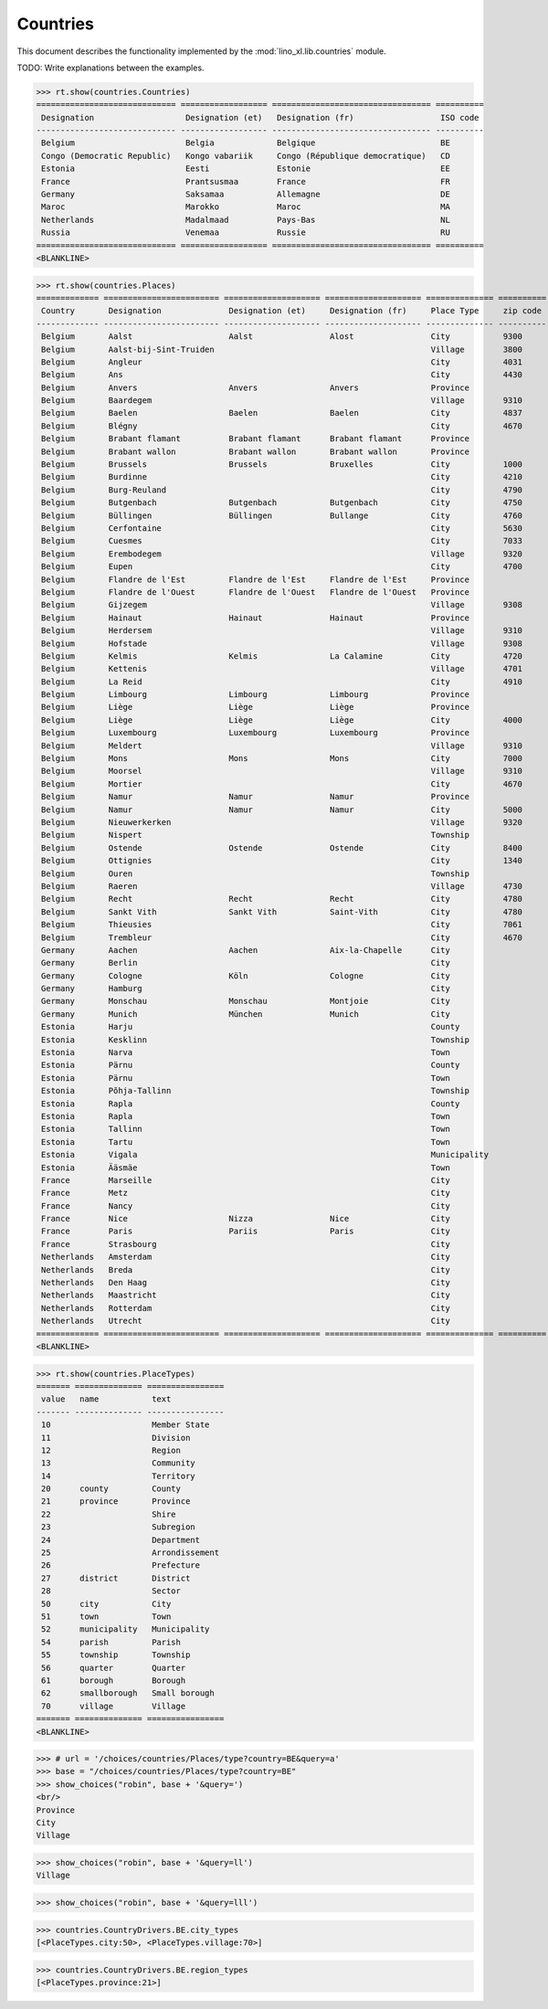 .. _book.specs.countries:

======================
Countries
======================

This document describes the functionality implemented by the
:mod:`lino_xl.lib.countries` module.

TODO: Write explanations between the examples.

..  To test only this document:

    $ python setup.py test -s tests.SpecsTests.test_countries

    doctest initialization:

    >>> from lino import startup
    >>> startup('lino_book.projects.min2.settings.doctests')
    >>> from lino.api.doctest import *

.. contents::
   :local:
   :depth: 2


>>> rt.show(countries.Countries)
============================= ================== ================================= ==========
 Designation                   Designation (et)   Designation (fr)                  ISO code
----------------------------- ------------------ --------------------------------- ----------
 Belgium                       Belgia             Belgique                          BE
 Congo (Democratic Republic)   Kongo vabariik     Congo (République democratique)   CD
 Estonia                       Eesti              Estonie                           EE
 France                        Prantsusmaa        France                            FR
 Germany                       Saksamaa           Allemagne                         DE
 Maroc                         Marokko            Maroc                             MA
 Netherlands                   Madalmaad          Pays-Bas                          NL
 Russia                        Venemaa            Russie                            RU
============================= ================== ================================= ==========
<BLANKLINE>

>>> rt.show(countries.Places)
============= ======================== ==================== ==================== ============== ========== =============================
 Country       Designation              Designation (et)     Designation (fr)     Place Type     zip code   Part of
------------- ------------------------ -------------------- -------------------- -------------- ---------- -----------------------------
 Belgium       Aalst                    Aalst                Alost                City           9300       Flandre de l'Est (Province)
 Belgium       Aalst-bij-Sint-Truiden                                             Village        3800       Limbourg (Province)
 Belgium       Angleur                                                            City           4031
 Belgium       Ans                                                                City           4430
 Belgium       Anvers                   Anvers               Anvers               Province
 Belgium       Baardegem                                                          Village        9310       Aalst / Alost (City)
 Belgium       Baelen                   Baelen               Baelen               City           4837       Liège (Province)
 Belgium       Blégny                                                             City           4670
 Belgium       Brabant flamant          Brabant flamant      Brabant flamant      Province
 Belgium       Brabant wallon           Brabant wallon       Brabant wallon       Province
 Belgium       Brussels                 Brussels             Bruxelles            City           1000
 Belgium       Burdinne                                                           City           4210
 Belgium       Burg-Reuland                                                       City           4790
 Belgium       Butgenbach               Butgenbach           Butgenbach           City           4750       Liège (Province)
 Belgium       Büllingen                Büllingen            Bullange             City           4760       Liège (Province)
 Belgium       Cerfontaine                                                        City           5630
 Belgium       Cuesmes                                                            City           7033
 Belgium       Erembodegem                                                        Village        9320       Aalst / Alost (City)
 Belgium       Eupen                                                              City           4700
 Belgium       Flandre de l'Est         Flandre de l'Est     Flandre de l'Est     Province
 Belgium       Flandre de l'Ouest       Flandre de l'Ouest   Flandre de l'Ouest   Province
 Belgium       Gijzegem                                                           Village        9308       Aalst / Alost (City)
 Belgium       Hainaut                  Hainaut              Hainaut              Province
 Belgium       Herdersem                                                          Village        9310       Aalst / Alost (City)
 Belgium       Hofstade                                                           Village        9308       Aalst / Alost (City)
 Belgium       Kelmis                   Kelmis               La Calamine          City           4720
 Belgium       Kettenis                                                           Village        4701
 Belgium       La Reid                                                            City           4910
 Belgium       Limbourg                 Limbourg             Limbourg             Province
 Belgium       Liège                    Liège                Liège                Province
 Belgium       Liège                    Liège                Liège                City           4000       Liège (Province)
 Belgium       Luxembourg               Luxembourg           Luxembourg           Province
 Belgium       Meldert                                                            Village        9310       Aalst / Alost (City)
 Belgium       Mons                     Mons                 Mons                 City           7000
 Belgium       Moorsel                                                            Village        9310       Aalst / Alost (City)
 Belgium       Mortier                                                            City           4670
 Belgium       Namur                    Namur                Namur                Province
 Belgium       Namur                    Namur                Namur                City           5000
 Belgium       Nieuwerkerken                                                      Village        9320       Aalst / Alost (City)
 Belgium       Nispert                                                            Township                  Eupen (City)
 Belgium       Ostende                  Ostende              Ostende              City           8400
 Belgium       Ottignies                                                          City           1340
 Belgium       Ouren                                                              Township                  Burg-Reuland (City)
 Belgium       Raeren                                                             Village        4730
 Belgium       Recht                    Recht                Recht                City           4780       Liège (Province)
 Belgium       Sankt Vith               Sankt Vith           Saint-Vith           City           4780       Liège (Province)
 Belgium       Thieusies                                                          City           7061
 Belgium       Trembleur                                                          City           4670
 Germany       Aachen                   Aachen               Aix-la-Chapelle      City
 Germany       Berlin                                                             City
 Germany       Cologne                  Köln                 Cologne              City
 Germany       Hamburg                                                            City
 Germany       Monschau                 Monschau             Montjoie             City
 Germany       Munich                   München              Munich               City
 Estonia       Harju                                                              County
 Estonia       Kesklinn                                                           Township                  Tallinn (Town)
 Estonia       Narva                                                              Town
 Estonia       Pärnu                                                              County
 Estonia       Pärnu                                                              Town                      Pärnu (County)
 Estonia       Põhja-Tallinn                                                      Township                  Tallinn (Town)
 Estonia       Rapla                                                              County
 Estonia       Rapla                                                              Town                      Rapla (County)
 Estonia       Tallinn                                                            Town                      Harju (County)
 Estonia       Tartu                                                              Town
 Estonia       Vigala                                                             Municipality              Rapla (County)
 Estonia       Ääsmäe                                                             Town                      Harju (County)
 France        Marseille                                                          City
 France        Metz                                                               City
 France        Nancy                                                              City
 France        Nice                     Nizza                Nice                 City
 France        Paris                    Pariis               Paris                City
 France        Strasbourg                                                         City
 Netherlands   Amsterdam                                                          City
 Netherlands   Breda                                                              City
 Netherlands   Den Haag                                                           City
 Netherlands   Maastricht                                                         City
 Netherlands   Rotterdam                                                          City
 Netherlands   Utrecht                                                            City
============= ======================== ==================== ==================== ============== ========== =============================
<BLANKLINE>

>>> rt.show(countries.PlaceTypes)
======= ============== ================
 value   name           text
------- -------------- ----------------
 10                     Member State
 11                     Division
 12                     Region
 13                     Community
 14                     Territory
 20      county         County
 21      province       Province
 22                     Shire
 23                     Subregion
 24                     Department
 25                     Arrondissement
 26                     Prefecture
 27      district       District
 28                     Sector
 50      city           City
 51      town           Town
 52      municipality   Municipality
 54      parish         Parish
 55      township       Township
 56      quarter        Quarter
 61      borough        Borough
 62      smallborough   Small borough
 70      village        Village
======= ============== ================
<BLANKLINE>



>>> # url = '/choices/countries/Places/type?country=BE&query=a'
>>> base = "/choices/countries/Places/type?country=BE"
>>> show_choices("robin", base + '&query=')
<br/>
Province
City
Village

>>> show_choices("robin", base + '&query=ll')
Village

>>> show_choices("robin", base + '&query=lll')


>>> countries.CountryDrivers.BE.city_types
[<PlaceTypes.city:50>, <PlaceTypes.village:70>]

>>> countries.CountryDrivers.BE.region_types
[<PlaceTypes.province:21>]


